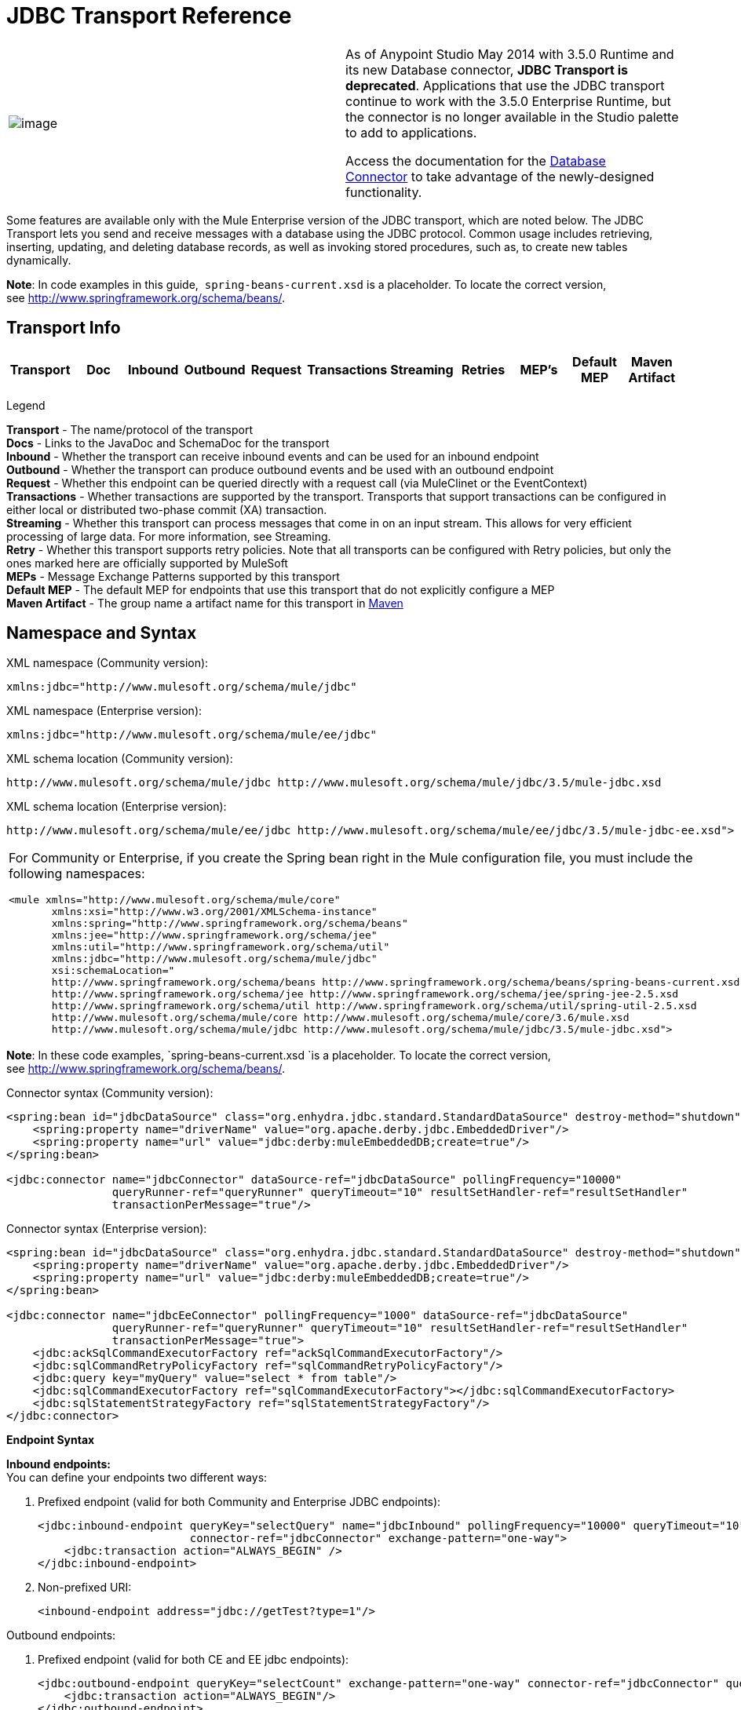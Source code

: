= JDBC Transport Reference


//WARNING instead?
[width="100%",cols="50%,50%",]
|===
|image:jdbc-transport-reference-1.png[image] a|

As of Anypoint Studio May 2014 with 3.5.0 Runtime and its new Database connector, *JDBC Transport is deprecated*. Applications that use the JDBC transport continue to work with the 3.5.0 Enterprise Runtime, but the connector is no longer available in the Studio palette to add to applications.

Access the documentation for the link:/mule-user-guide/database-connector[Database Connector] to take advantage of the newly-designed functionality.

|===

Some features are available only with the Mule Enterprise version of the JDBC transport, which are noted below. The JDBC Transport lets you send and receive messages with a database using the JDBC protocol. Common usage includes retrieving, inserting, updating, and deleting database records, as well as invoking stored procedures, such as, to create new tables dynamically.

*Note*: In code examples in this guide,  `spring-beans-current.xsd` is a placeholder. To locate the correct version, see http://www.springframework.org/schema/beans/.

== Transport Info

[width="100%",cols="10%,9%,9%,9%,9%,9%,9%,9%,9%,9%,9%",options="header"]
|===
|Transport |Doc |Inbound |Outbound |Request |Transactions |Streaming |Retries |MEP's |Default MEP |Maven Artifact
|JDBC |http://www.mulesoft.org/docs/site/current3/apidocs/org/mule/transport/jdbc/package-summary.html[JavaDoc] |image:jdbc-transport-reference-1.png[transport:mule-transport-jdbc]

|===

Legend

*Transport* - The name/protocol of the transport +
*Docs* - Links to the JavaDoc and SchemaDoc for the transport +
*Inbound* - Whether the transport can receive inbound events and can be used for an inbound endpoint +
*Outbound* - Whether the transport can produce outbound events and be used with an outbound endpoint +
*Request* - Whether this endpoint can be queried directly with a request call (via MuleClinet or the EventContext) +
*Transactions* - Whether transactions are supported by the transport. Transports that support transactions can be configured in either local or distributed two-phase commit (XA) transaction. +
*Streaming* - Whether this transport can process messages that come in on an input stream. This allows for very efficient processing of large data. For more information, see Streaming. +
*Retry* - Whether this transport supports retry policies. Note that all transports can be configured with Retry policies, but only the ones marked here are officially supported by MuleSoft +
*MEPs* - Message Exchange Patterns supported by this transport +
*Default MEP* - The default MEP for endpoints that use this transport that do not explicitly configure a MEP +
*Maven Artifact* - The group name a artifact name for this transport in http://maven.apache.org/[Maven]

== Namespace and Syntax

XML namespace (Community version):

[source]
----
xmlns:jdbc="http://www.mulesoft.org/schema/mule/jdbc"
----

XML namespace (Enterprise version):

[source]
----
xmlns:jdbc="http://www.mulesoft.org/schema/mule/ee/jdbc"
----

XML schema location (Community version):

[source]
----
http://www.mulesoft.org/schema/mule/jdbc http://www.mulesoft.org/schema/mule/jdbc/3.5/mule-jdbc.xsd
----

XML schema location (Enterprise version):

[source]
----
http://www.mulesoft.org/schema/mule/ee/jdbc http://www.mulesoft.org/schema/mule/ee/jdbc/3.5/mule-jdbc-ee.xsd">
----

[width="100%",cols="100%",]
|===
a|
For Community or Enterprise, if you create the Spring bean right in the Mule configuration file, you must include the following namespaces:

[source]
----
<mule xmlns="http://www.mulesoft.org/schema/mule/core"
       xmlns:xsi="http://www.w3.org/2001/XMLSchema-instance"
       xmlns:spring="http://www.springframework.org/schema/beans"
       xmlns:jee="http://www.springframework.org/schema/jee"
       xmlns:util="http://www.springframework.org/schema/util"
       xmlns:jdbc="http://www.mulesoft.org/schema/mule/jdbc"
       xsi:schemaLocation="
       http://www.springframework.org/schema/beans http://www.springframework.org/schema/beans/spring-beans-current.xsd
       http://www.springframework.org/schema/jee http://www.springframework.org/schema/jee/spring-jee-2.5.xsd
       http://www.springframework.org/schema/util http://www.springframework.org/schema/util/spring-util-2.5.xsd
       http://www.mulesoft.org/schema/mule/core http://www.mulesoft.org/schema/mule/core/3.6/mule.xsd
       http://www.mulesoft.org/schema/mule/jdbc http://www.mulesoft.org/schema/mule/jdbc/3.5/mule-jdbc.xsd">
----

|===

*Note*: In these code examples, `spring-beans-current.xsd `is a placeholder. To locate the correct version, see http://www.springframework.org/schema/beans/[http://www.springframework.org/schema/beans/].

Connector syntax (Community version):

[source]
----
<spring:bean id="jdbcDataSource" class="org.enhydra.jdbc.standard.StandardDataSource" destroy-method="shutdown">
    <spring:property name="driverName" value="org.apache.derby.jdbc.EmbeddedDriver"/>
    <spring:property name="url" value="jdbc:derby:muleEmbeddedDB;create=true"/>
</spring:bean>

<jdbc:connector name="jdbcConnector" dataSource-ref="jdbcDataSource" pollingFrequency="10000"
                queryRunner-ref="queryRunner" queryTimeout="10" resultSetHandler-ref="resultSetHandler"
                transactionPerMessage="true"/>
----

Connector syntax (Enterprise version):

[source]
----
<spring:bean id="jdbcDataSource" class="org.enhydra.jdbc.standard.StandardDataSource" destroy-method="shutdown">
    <spring:property name="driverName" value="org.apache.derby.jdbc.EmbeddedDriver"/>
    <spring:property name="url" value="jdbc:derby:muleEmbeddedDB;create=true"/>
</spring:bean>

<jdbc:connector name="jdbcEeConnector" pollingFrequency="1000" dataSource-ref="jdbcDataSource"
                queryRunner-ref="queryRunner" queryTimeout="10" resultSetHandler-ref="resultSetHandler"
                transactionPerMessage="true">
    <jdbc:ackSqlCommandExecutorFactory ref="ackSqlCommandExecutorFactory"/>
    <jdbc:sqlCommandRetryPolicyFactory ref="sqlCommandRetryPolicyFactory"/>
    <jdbc:query key="myQuery" value="select * from table"/>
    <jdbc:sqlCommandExecutorFactory ref="sqlCommandExecutorFactory"></jdbc:sqlCommandExecutorFactory>
    <jdbc:sqlStatementStrategyFactory ref="sqlStatementStrategyFactory"/>
</jdbc:connector>
----

*Endpoint Syntax*

*Inbound endpoints:* +
You can define your endpoints two different ways:

. Prefixed endpoint (valid for both Community and Enterprise JDBC endpoints):
+
[source]
----
<jdbc:inbound-endpoint queryKey="selectQuery" name="jdbcInbound" pollingFrequency="10000" queryTimeout="10"
                       connector-ref="jdbcConnector" exchange-pattern="one-way">
    <jdbc:transaction action="ALWAYS_BEGIN" />
</jdbc:inbound-endpoint>
----

. Non-prefixed URI:
+
[source]
----
<inbound-endpoint address="jdbc://getTest?type=1"/>
----


Outbound endpoints:

. Prefixed endpoint (valid for both CE and EE jdbc endpoints):
+
[source]
----
<jdbc:outbound-endpoint queryKey="selectCount" exchange-pattern="one-way" connector-ref="jdbcConnector" queryTimeout="10" >
    <jdbc:transaction action="ALWAYS_BEGIN"/>
</jdbc:outbound-endpoint>
----

. Non-prefixed URI:
+
[source]
----
<outbound-endpoint address="jdbc://writeTest?type=2"/>
----


== Considerations

Using the JDBC transport is a good idea if you don't already have a database abstraction layer defined for your application. It saves you trouble of writing your own database client code and will be more portable if you decide to change databases in the future. If your application uses a database abstraction layer, then it is usually preferable to use that instead of the JDBC transport.

== Features

The Mule Enterprise JDBC Transport provides key functionality, performance improvements, transformers, and examples not available in the Mule community release. The following table summarizes the feature differences.

[width="100%",cols="25%,25%,25%,25%",options="header"]
|===
|Feature |Summary |Mule Community |Mule Enterprise
|link:#JDBCTransportReference-InboundSelectQueries[Inbound SELECT Queries] |Retrieve records using the SQL SELECT statement configured on inbound endpoints. |*x* |*x*
|link:#JDBCTransportReference-LargeDataset[Large Dataset Retrieval] |Enables retrieval arbitrarily large datasets by consuming records in smaller batches. | |*x*
|link:#JDBCTransportReference-Acknowledgment[Acknowledgment Statements] |Supports ACK SQL statements that update the source or other table after a record is read. |*x* |*x*
|link:#JDBCTransportReference-BasicInsertUpdateDelete[Basic Insert/Update/Delete Statements] |Individual SQL INSERT, UPDATE, and DELETE queries specified on outbound endpoints. One statement is executed at a time. |*x* |*x*
|link:#JDBCTransportReference-BatchInsertUpdateDelete[Batch Insert/Update/Delete Statements] |Support for JDBC batch INSERT, UPDATE, and DELETE statements, so that many statements can be executed together. | |*x*
|link:#JDBCTransportReference-Transformers[Advanced JDBC-related Transformers] |XML and CSV transformers for easily converting to and from datasets in these common formats. | |*x*
|link:#JDBCTransportReference-OutboundSelect[Outbound SELECT Queries] |Retrieve records using SQL SELECT statement configured on outbound endpoints. Supports synchronous queries with dynamic runtime parameters. |*x* |*x*
|link:#JDBCTransportReference-StoredProc[Outbound Stored Procedure Support - Basic] |Ability to invoke stored procedures on outbound endpoints. Supports IN parameters but not OUT parameters. |*x* |*x*
|link:#JDBCTransportReference-StoredProcAdv[Outbound Stored Procedure Support - Advanced] |Same as Basic but includes both IN and OUT parameter support. OUT parameters can be simple data types or cursors | |*x*
|link:#JDBCTransportReference-UnnamedQueries[Unnamed Queries] |Queries that can be invoked programmatically from within components or other Java code. This is the most flexible option, but also requires writing code. |*x* |*x*
|link:#JDBCTransportReference-FlexibleDatasource[Flexible Data Source Configuration] |Support for configuration of data sources through JNDI, XAPool, or Spring. |*x* |*x*
|link:#JDBCTransportReference-Transactions[Transactions] |Support for transactions via underlying Transaction Manager. |*x* a|
*x*
|===

Within this features section, items identified by the _*Enterprise*_ marker indicate features available only in the Enterprise version.

=== Inbound SELECT Queries

Inbound SELECT queries are queries that are executed periodically (according to the `pollingFrequency` set on the connector).

Here is an example:

[source]
----
<spring:bean id="jdbcDataSource" class="org.enhydra.jdbc.standard.StandardDataSource" destroy-method="shutdown">
  <spring:property name="driverName" value="oracle.jdbc.driver.OracleDriver"/>
  <spring:property name="url" value="jdbc:oracle:thin:user/pass@host:1521:db"/>
</spring:bean>
...
<jdbc:connector name="jdbcConnector" pollingFrequency="10000" dataSource-ref="jdbcDataSource"> ❷
        <jdbc:query key="selectLoadedMules"
                    value="SELECT ID, MULE_NAME, RANCH, COLOR, WEIGHT, AGE from mule_source"/>
</jdbc:connector>
...
    <flow name="AllMules">
        <jdbc:inbound-endpoint queryKey="selectLoadedMules" exchange-pattern="request-response"/> ❶
...
    </flow>
...
----

In this example, the _selectLoadedMules_ ❶ would be invoked every 10 seconds (_pollingFrequency_=10000 ms) ❷. Each record from the result set is converted into a Map (consisting of column/value pairs).

Inbound SELECT queries are limited because (1) generally, they cannot be called synchronously (unnamed queries are an exception), and (2) they do not support runtime parameters.

=== Large Dataset Retrieval

_*Enterprise*_

==== Overview

Large dataset retrieval is a strategy for retrieving large datasets by fetching records in smaller, more manageable batches. Mule Enterprise provides the key components and transformers needed to implement a wide range of these strategies.

==== When To Use It

* When the dataset to be retrieved is large enough to overwhelm memory and connection resources.
* When preserving the order of messages is important.
* When resumable processing is desired (that is, retrieval of the dataset can pick up where it left off, even after service interruption).
* When load balancing the data retrieval among clustered Mule nodes.

==== How It Works

Large dataset retrieval does not use conventional inbound SELECT queries to retrieve data. Instead, it uses a Batch Manager component to compute ID ranges for the next batch of records to be retrieved. An outbound SELECT query uses this range to actually fetch the records. The Batch Manager also controls batch processing flow to make sure that it does not process the next batch until the previous batch has finished processing.

Here is an example:

[source]
----
<spring:bean id="idStore" class="com.mulesoft.mule.transport.jdbc.util.IdStore"> ❶
     <spring:property name="fileName" value="/tmp/large-dataset.txt"/>
</spring:bean>
<spring:bean id="seqBatchManager" class="com.mulesoft.mule.transport.jdbc.components.BatchManager"> ❷
    <spring:property name="idStore" ref="idStore"/>
    <spring:property name="batchSize" value="10"/>
    <spring:property name="startingPointForNextBatch" value="0"/>
</spring:bean>
<spring:bean id="noArgsWrapper"
             class="com.mulesoft.mule.transport.jdbc.components.NoArgsWrapper"> ❸
    <spring:property name="batchManager" ref="seqBatchManager"/>
</spring:bean>
<flow name="LargeDataSet">
        <vm:inbound-endpoint exchange-pattern="one-way" path="vm://next.batch"/>
        <spring-object bean="noArgsWrapper" />
...
----

First you set up the file which holds the starting point ID for the next batch of records ❶. Next you define your BatchManager and set the idStore, batchSize and starting point ❷. Then you define a 'noArgsWrapper' spring bean and set a reference to the batch manager ❸. ❹ is where you define the component that gets called after the inbound endpoint triggers. Your outbound endpoints can use

----
#[map-payload:lowerId]
----

and

----
#[map-payload:upperId]
----

to reference a batch of database rows.

==== Important Limitations

Large dataset retrieval requires that:

. The source data contains a unique, sequential numeric ID. Records should also be fetched in ascending order with respect to this ID.
. There are no large gaps in these IDs (no larger than the configured batch size).

==== In Combination with Batch Inserts

Combining large dataset retrieval with batch inserts can support simple but powerful ETL use cases.

=== Acknowledgment (ACK) Statements

ACK statements are optional SQL statements that are paired with inbound SELECT queries. When an inbound SELECT query is invoked by Mule, the ACK statement is invoked *for each record* returned by the query. Typically, the ACK statement is an UPDATE, INSERT, or DELETE.

An ACK statement would be configured as follows:

[source]
----
...
<jdbc:connector name="jdbcConnector" pollingFrequency="10000" dataSource-ref="jdbcDataSource">
    <jdbc:query key="selectLoadedMules"
                value="SELECT ID, PROCESSED from mule_source WHERE PROCESSED is null order by ID"/>
    <jdbc:query key="selectLoadedMules.ack"
                value="update mule_source set PROCESSED='Y'  where ID = #[map-payload:ID] "/>
</jdbc:connector>
...
----

Notice the required convention of appending an ".ack" extension to the query name. This convention lets Mule know which inbound SELECT query to pair with the ACK statement.

Also, note that the ACK statement supports parameters. These parameters are bound to any of the column values from the inbound SELECT query (such as #[map-payload:ID] in the case above).

ACK statements are useful when you want an inbound SELECT query to retrieve records from a source table no more than once. Be careful, however, when using ACK statements with larger result sets. As mentioned earlier, an ACK statement gets issued for each record retrieved, and this can be very resource-intensive for even a modest number of records per second (> 100).

=== Basic Insert, Update, and Delete Statements

SQL INSERT, UPDATE, and DELETE statements are specified on outbound endpoints. These statements are typically configured with parameters, which are bound with values passed along to the outbound endpoint from an upstream component.

*Basic* statements execute just one statement at a time, as opposed to *batch* statements, which execute multiple statements at a time. Basic statements are appropriate for low-volume record processing (<20 records per second), while batch statements are appropriate for high-volume record processing (thousands of records per second).

[NOTE]
====
Note that Mule processes JDBC statements differently depending upon the format of the data it receives:

* If the message payload is a *collection*, Mule uses batch to process the statement
* If the message payload is **_not_ a collection**, Mule uses basic to process the statement

For example, if you use a DataMapper to feed an ArrayList into a JDBC endpoint in your application, Mule uses batch and executes your JDBC statement once for every item in the ArrayList that emerged from the DataMapper.
====

For example, when a message with a `java.util.Map` payload is sent to a basic insert/update/delete endpoint, the parameters in the statement are bound with corresponding entries in the Map. In the configuration below, if the message contains a Map payload with `{ID=1,TYPE=1,DATA=hello,ACK=0}`, the following insert is issued: `INSERT INTO TEST (ID,TYPE,DATA,ACK) values (1,1,'hello',0)`.

[source]
----
<jdbc:connector name="jdbcConnector" pollingFrequency="10000" dataSource-ref="jdbcDataSource">
    <jdbc:query key="outboundInsertStatement"
              value="INSERT INTO TEST (ID, TYPE, DATA, ACK) VALUES (#[map-payload:ID],
                    #[map-payload:TYPE],#[map-payload:DATA], #[map-payload:ACK])"/>
</jdbc:connector>
...
<flow name="ExampleFlow">
    <inbound-endpoint address="vm://doInsert"/>
    <jdbc:outbound-endpoint queryKey="outboundInsertStatement"/>
</flow>
...
----

=== Batch Insert, Update, and Delete Statements

_*Enterprise*_

As mentioned above, *batch* statements represent a significant performance improvement over their *basic* counterparts. Records can be inserted at a rate of thousands per second with this feature.

Usage of batch INSERT, UPDATE, and DELETE statements is the same as for basic statements, except the payload sent to the VM endpoint should be a List of Maps, instead of just a single Map. 

Batch Callable Statements are also supported. Usage is identical to Batch Insert/Update/Delete.

[NOTE]
====
Note that Mule processes JDBC statements differently depending upon the format of the data it receives:

* If the message payload is a *collection*, Mule uses batch to process the statement
* If the message payload is **_not_ a collection**, Mule uses basic to process the statement

For example, if you use a DataMapper to feed an ArrayList into a JDBC endpoint in your application, Mule uses batch and executes your JDBC statement once for every item in the ArrayList that emerged from the DataMapper.
====

=== Advanced JDBC-related Transformers

_*Enterprise*_

Common integration use cases involve moving CSV and XML data from files to databases and back. This section describes the transformers that perform these actions. These transformers are available in Mule Enterprise only.

==== XML-JDBC Transformer

The XML Transformer converts between XML and JDBC-format Maps. The JDBC-format Maps can be used by JDBC outbound endpoints (for select, insert, update, or delete operations).

Transformer Details:

[width="100%",cols="25%,25%,25%,25%",options="header"]
|===
|Name |Class |Input |Output
|XML -> Maps |com.mulesoft.mule.transport.jdbc.transformers.XMLToMapsTransformer |java.lang.String (XML) |java.util.List +
 (List of Maps. Each Map corresponds to a "record" in the XML.)
|Maps -> XML |com.mulesoft.mule.transport.jdbc.transformers.MapsToXMLTransformer |java.util.List +
 (List of Maps. Each Map will be converted into a "record" in the XML) |java.lang.String (XML)
|===

Also, the XML message payload (passed in or out as a String) must adhere to a particular schema format:

[source]
----
<xs:schema xmlns:xs="http://www.w3.org/2001/XMLSchema" elementFormDefault="qualified">
  <xs:element name="table">
    <xs:complexType>
      <xs:sequence>
        <xs:element ref="record"/>
      </xs:sequence>
    </xs:complexType>
  </xs:element>
  <xs:element name="record">
    <xs:complexType>
      <xs:sequence>
        <xs:element maxOccurs="unbounded" ref="field"/>
      </xs:sequence>
    </xs:complexType>
  </xs:element>
  <xs:element name="field">
    <xs:complexType>
      <xs:simpleContent>
        <xs:extension base="xs:NMTOKEN">
          <xs:attribute name="name" use="required" type="xs:NCName"/>
          <xs:attribute name="type" use="required" type="xs:NCName"/>
        </xs:extension>
      </xs:simpleContent>
    </xs:complexType>
  </xs:element>
</xs:schema>
----

Here is an example of a valid XML instance:

[source]
----
<table>
    <record>
  <field name="id" type="java.math.BigDecimal">0</field>
  <field name="name" type="java.lang.String">hello</field>
    </record>
</table>
----

The transformer converts each "record" element to a Map of column/value pairs using "fields". The collection of Maps is returned in a List.

The following returns any processed rows in XML format when you go to 'http://localhost:8080/first20' in your browser:

[source]
----
<jdbc:connector name="jdbcConnector" dataSource-ref="jdbcDataSource">
        <jdbc:query key="selectLoadedMules"
                    value="SELECT ID, PROCESSED from mule_source WHERE PROCESSED is null order by ID"/>
        <jdbc:query key="selectLoadedMules.ack"
          value="update mule_source set PROCESSED='Y'  where ID = #[map-payload:ID]"/>
    </jdbc:connector>

    <jdbc:maps-to-xml-transformer name="XMLResponseTransformer"/>

    <message-properties-transformer name="XMLContentTransformer">
        <add-message-property key="Content-Type" value="text/xml"/>
    </message-properties-transformer>

    <flow name="ReportModel">
            <inbound-endpoint address="http://localhost:8080/first20" responseTransformer-refs="XMLResponseTransformer XMLContentTransformer" exchange-pattern="request-response"/>
            <jdbc:outbound-endpoint queryKey="selectLoadedMules" exchange-pattern="request-response"/>
    </flow>
----

==== CSV-JDBC Transformer

The CSV Transformer converts between CSV data and JDBC-format Maps. The JDBC-format Maps can be used by JDBC outbound endpoints (for select, insert, update, or delete operations).

Transformer Details:

[width="100%",cols="25%,25%,25%,25%",options="header"]
|===
|Name |Class |Input |Output
|CSV -> Maps |com.mulesoft.mule.transport.jdbc.transformers.CSVToMapsTransformer |java.lang.String +
 (CSV data) |java.util.List +
 (List of Maps. Each Map corresponds to a "record" in the CSV)
|Maps -> CSV |com.mulesoft.mule.transport.jdbc.transformers.MapsToCSVTransformer |java.util.List +
 (List of Maps. Each Map will be converted into a "record" in the CSV) |java.lang.String +
 (CSV data)
|===

The following table summarizes the properties that can be set on this transformer:

[width="100%",cols="50%,50%",options="header"]
|=====
|Property |Description
|delimiter |The delimiter character used in the CSV file. Defaults to comma.
|qualifier |The qualifier character used in the CSV file. Used to signify if text contains the delimiter character.Defaults to double quote.
|ignoreFirstRecord |Instructs transformer to ignore the first record. Use this if your first row is a list of column names. Defaults to false.
|mappingFile |Location of Mapping file. Required. Can either be physical file location or classpath resource name. The DTD format of the Mapping File can be found at: http://flatpack.sourceforge.net/flatpack.dtd. For examples of this format, see http://flatpack.sourceforge.net/documentation/index.html.
|=====

This configuration loads a CSV file in the 'mule_source' table of a database:

[source]
----
<jdbc:connector name="jdbcConnector" dataSource-ref="jdbcDataSource">
    <jdbc:query key="commitLoadedMules"
                value="insert into mule_source
                (ID, MULE_NAME, RANCH, COLOR, WEIGHT, AGE)
                values
                (#[map-payload:ID;int;in], #[map-payload:MULE_NAME], #[map-payload:RANCH], #[map-payload:COLOR], #[map-payload:WEIGHT;int;in], #[map-payload:AGE;int;in])"/>
</jdbc:connector>

<file:connector name="fileConnector" autoDelete="false" pollingFrequency="100000000"/>
<file:endpoint path="/tmp/data" name="get" connector-ref="fileConnector"/>
<custom-transformer name="ObjectToString" class="org.mule.transformer.simple.ObjectToString"/>
<jdbc:csv-to-maps-transformer name="CSV2Maps" delimiter="," mappingFile="/tmp/mules-csv-format.xml" ignoreFirstRecord="true"/>

<flow name="CSVLoader">
    <file:inbound-endpoint ref="get" transformer-refs="ObjectToString CSV2Maps">
        <file:filename-wildcard-filter pattern="*.csv"/>
    </file:inbound-endpoint>
    <echo-component/>
    <jdbc:outbound-endpoint queryKey="commitLoadedMules"/>
</flow>
----

=== Outbound SELECT Queries

An inbound SELECT query is invoked on an inbound endpoint according to a specified polling frequency. A major improvement to the inbound SELECT query is the outbound SELECT query, which can be invoked on an outbound endpoint. As a result, the outbound SELECT query can do many things that the inbound SELECT query cannot, such as:

. Support synchronous invocation of queries. For example, you can implement the classic use case of a web page that serves content from a database using an HTTP inbound endpoint and an outbound SELECT query endpoint.
. Allows parameters so that values can be bound to the query at runtime. This requires that the message contain a Map payload containing key names that match the parameter names. For example, the following configuration could be used to retrieve an outbound SELECT query:
+
[source]
----
<jdbc:connector name="jdbcConnector" dataSource-ref="jdbcDataSource">
        <jdbc:query key="selectMules"
                    value="select * from mule_source where ID between 0 and #[header:inbound:max]"/>
</jdbc:connector>
<jdbc:maps-to-xml-transformer name="XMLResponseTransformer"/>
<message-properties-transformer name="XMLContentTransformer">
    <add-message-property key="Content-Type" value="text/xml"/>
</message-properties-transformer>
<flow name="ExampleModel">
    <inbound-endpoint address="http://localhost:8080/getMules" exchange-pattern="request-response" responseTransformer-refs="XMLResponseTransformer XMLContentTransformer"/>
    <jdbc:outbound-endpoint queryKey="selectMules" exchange-pattern="request-response"/>
</flow>
----

In this scenario, if the URL `http://localhost:8080/getMules?max=3` is hit, then the following query executes:

[source]
----
SELECT * FROM mule_source WHERE ID between 0 and 3
----

The database rows are transformed into XML which you see in your browser.

=== Outbound Stored Procedure Support - Basic

Stored procedures are supported on outbound endpoints in Mule. Like any other query, stored procedure queries can be listed in the queries map. Following is an example of how stored procedure queries could be defined:

[source]
----
<jdbc:connector name="jdbcConnector" pollingFrequency="10000" dataSource-ref="jdbcDataSource">
    <jdbc:query key="storedProc" value="CALL addField()"/>
</jdbc:connector>
----

To denote that we are going to execute a stored procedure and not a simple SQL query, we must start off the query by the text *CALL* followed by the name of the stored procedure.

Parameters to stored procedures can be forwarded by either passing static parameters in the configuration or using the same syntax as for SQL queries (see "Passing in Parameters" below). For example:

[source]
----
<jdbc:query key="storedProc1" value="CALL addFieldWithParams(24)"/>
<jdbc:query key="storedProc2" value="CALL addFieldWithParams(#[map-payload:value])"/>

<flow name="ExampleModel">
    <inbound-endpoint address="http://localhost:8080/get" exchange-pattern="request-response"/>
    <jdbc:outbound-endpoint queryKey="storedProc1" exchange-pattern="request-response"/>
</flow>

<flow name="ExampleModel">
    <inbound-endpoint address="http://localhost:8080/get2" exchange-pattern="request-response"/>
    <jdbc:outbound-endpoint address="jdbc://storedProc2?value=25"/>
</flow>
----

If you do not want to poll the database, you can write a stored procedure that uses HTTP to start a Mule flow. The stored procedure can be called from an Oracle trigger. If you take this approach, make sure the exchange pattern is 'one-way'. Otherwise, the trigger/transaction won't commit until the HTTP post returns.

Note that stored procedures are only supported on outbound endpoints. If you want to set up a flow that calls a stored procedure at a regular interval, you can define a link:/mule-user-guide/quartz-transport-reference[Quartz] inbound endpoint and then define the stored procedure call in the outbound endpoint. For information on using Quartz to trigger flows, see the following http://blog.mulesoft.org/2009/06/using-quartz-to-trigger-a-service/[blog post].

==== Passing in Parameters

To pass in parameter values and get returned values to/from stored procedures or stored functions in Oracle, you declare the parameter name, direction, and type in the JDBC query key/value pairs on JDBC connectors using the following syntax:

[source]
----
Call #[<return parameter name>;<int | float | double | string | resultSet>;<out>] :=
<Oracle package name>.<stored procedure/function name>($PARAM1, $PARAM2, ...)
----

where `$PARAMn` is specified using the following syntax:

[source]
----
#[<parameter name>;<int | float | double | string | resultSet>;<in | out | inout>]
----

For example:

[source]
----
<jdbc:query key="SingleCursor"  value="call MULEPACK.TEST_CURSOR(#[mules;resultSet;out])"/>
----

This SQL statement calls a stored procedure TEST_CURSOR in the package of MULEPACK, specifying an out parameter whose name is "mules" of type `java.sql.ResultSet`.

Here is another example:

[source]
----
<jdbc:query key="itcCheckMsgProcessedOrNot"
value="call #[mules;int;out] := ITCPACK.CHECK_IF_MSG_IS_HANDLED_FNC(487568,#[mules1;string;out],
#[mules2;string;out],#[mules3;int;out],#[mules4;string;out])"/>
----

This SQL statement calls a stored function `CHECK_IF_MSG_IS_HANDLED_FNC` in the package of `ITCPACK`, assigning a return value of integer to the parameter whose name is "mules" while specifying other parameters, for example, parameter "mules2" is an out string parameter.

Stored procedures and functions can only be called on JDBC outbound endpoints. Once the values are returned from the database, they are put in a `java.util.HashMap` with key/value pairs. The keys are the parameter names, for example, "mules2", while the values are the Java data values (Integer, String, etc.). This hash map is the payload of MuleMessage that returns to the caller or sends to the next endpoint depending on the Mule configuration.

=== Outbound Stored Procedure Support - Advanced

_*Enterprise*_

Mule Enterprise provides advanced stored procedure support for outbound endpoints beyond what is available in the Mule community release. This section describes the advanced support.

==== OUT Parameters

In Mule Enterprise, you can execute your stored procedures with _out_ and _inout_ scalar parameters. The syntax for such parameters is:

[source]
----
<jdbc:query key="storedProc1" value="CALL myProc(#[a], #[b;int;inout], #[c;string;out])"/>
----

You must specify the type of each output parameter (OUT, INOUT) and its data type (int, string, etc.). The result of such stored procedures is a map containing (out parameter name, value) entries.

==== Oracle Cursor Support

For Oracle databases only, an OUT parameter can return a cursor. The following example shows how this works.

If you want to handle the cursor as a `java.sql.ResultSet`, see the "cursorOutputAsResultSet" flow below, which uses the "MapLookup" transformer to return the ResultSet.

If you want to handle the cursor by fetching the `java.sql.ResultSet` to a collection of Map objects, see the "cursorOutputAsMaps" flow below, which uses both the "MapLookup" and "ResultSet2Maps" transformers to achieve this result.

[source]
----
<jdbc:connector name="jdbcConnector" pollingFrequency="1000" cursorTypeConstant="-10"
      dataSource-ref="jdbcDataSource">
    <jdbc:query key="SingleCursor"  value="call TEST_CURSOR(#[mules;resultSet;out])"/>
</jdbc:connector>

<custom-transformer class="org.mule.transformer.simple.MapLookup" name="MapLookup">
    <spring:property name="key" value="mules"/>
</custom-transformer>

<jdbc:resultset-to-maps-transformer name="ResultSet2Maps"/>

<flow name="SPModel">
    <vm:inbound-endpoint path="returns.maps" responseTransformer-refs="ResultSet2Maps MapLookup"/>
    <jdbc:outbound-endpoint queryKey="SingleCursor"/>
</flow>
<flow name="cursorOutputAsResultSet">
    <vm:inbound-endpoint  path="returns.resultset"  responseTransformer-refs="MapLookup"/>
    <jdbc:outbound-endpoint queryKey="SingleCursor"/>
</flow>
----

In the above example, note that it is also possible to call a function that returns a cursor ref. For example, if TEST_CURSOR2() returns a cursor ref, the following statement could be used to get that cursor as a ResultSet:

[source]
----
<jdbc:query key="SingleCursor"  value="call #[mules;resultSet;out] := TEST_CURSOR2()"/>
----

[WARNING]
*Important note on transactions*: When calling stored procedures or functions that return cursors (ResultSet), it is recommended that you process the ResultSet within a transaction.

=== Unnamed Queries

SQL statements can also be executed without configuring queries in the Mule configuration file. For a given endpoint, the query to execute can be specified as the address of the URI.

[source]
----
MuleMessage msg = eventContext.receiveEvent("jdbc://SELECT * FROM TEST", 0);
----

=== Flexible Data Source Configuration

You can use any JDBC data source library with the JDBC Connector. The "myDataSource" reference below refers to a DataSource bean created in Spring:

[source]
----
<jdbc:connector name="jdbcConnector" pollingFrequency="10000" dataSource-ref="myDataSource">
        ...
</jdbc:connector>
----

You can also create a JDBC connection pool so that you don't create a new connection to the database for each message. You can easily create a pooled data source in Spring using http://xapool.ow2.org/[xapool] . The following example shows how to create the Spring bean right in the Mule configuration file.

[source]
----
<spring:bean id="pooledDS" class="org.enhydra.jdbc.standard.StandardXADataSource" destroy-method="shutdown">
  <spring:property name="driverName" value="oracle.jdbc.driver.OracleDriver"/>
  <spring:property name="url" value="jdbc:oracle:thin:user/pass@host:1521:db"/>
  <spring:property name="user" value="USER" />
  <spring:property name="password" value="PWD" />
  <spring:property name="minCon" value="10" />
  <spring:property name="maxCon" value="100" />
</spring:bean>
----

If you need more control over the configuration of the pool, you can use the standard JDBC classes. For example, you could create the following bean in the Spring configuration file (you could also create them in the Mule configuration file by prefixing everything with the Spring namespace):

[source]
----
<bean id="c3p0DataSource" class="com.mchange.v2.c3p0.ComboPooledDataSource" destroy-method="close">
        <property name="driverClass">
            <value>oracle.jdbc.driver.OracleDriver</value>
        </property>
        <property name="jdbcUrl">
            <value>jdbc:oracle:thin:@MyUrl:MySID</value>
        </property>

        <property name="user">
            <value>USER</value>
        </property>
        <property name="password">
            <value>PWD</value>
        </property>

        <property name="properties">
            <props>
                <prop key="c3p0.acquire_increment">5</prop>
                <prop key=" c3p0.idle_test_period">100</prop>
                <prop key="c3p0.max_size">100</prop>
                <prop key="c3p0.max_statements">1</prop>
                <prop key=" c3p0.min_size">10</prop>
                <prop key="user">USER</prop>
                <prop key="password">PWD</prop>
            </props>
        </property>
    </bean>
----

You could then reference the `c3p0DataSource` bean in your Mule configuration:

[source]
----
<connector name="C3p0Connector" className="org.mule.providers.jdbc.JdbcConnector">
  <properties>
    <container-property name="dataSource" reference="c3p0DataSource"/>
      <map name="queries">
        <property name="test1" value="select * from Tablel"/>
        <property name="test2" value="call testd(1)"/>
      </map>
  </properties>
</connector>
----

Or you could call it from your application as follows:

[source]
----
JdbcConnector jdbcConnector = (JdbcConnector) MuleServer.getMuleContext().getRegistry().lookupConnector("C3p0Connector");
ComboPooledDataSource datasource = (ComboPooledDataSource)jdbcConnector.getDataSource();
Connection connection = (Connection)datasource.getConnection();

String query = "select * from Table1"; //any query
Statement stat = connection.createStatement();
ResultSet rs = stat.executeQuery(query);
----

To retrieve the data source from a JNDI repository, you would configure the connector as follows:

[source]
----
<spring:beans>
  <jee:jndi-lookup id="myDataSource" jndi-name="yourJndiName" environment-ref="yourJndiEnv" />
  <util:map id="jndiEnv">
    <spring:entry key="java.naming.factory.initial" value="yourJndiFactory" />
   </util:map>
</spring:beans>
----

=== Transactions

Transactions are supported on JDBC endpoints. See link:/mule-user-guide/transaction-management[Transaction Management] for details.

== Usage

Copy your JDBC client jar to the <MULE_HOME>/lib/user directory of your installation.

If you want to include the JDBC transport in your configuration, these are the namespaces you need to define:

[source]
----
<mule xmlns="http://www.mulesoft.org/schema/mule/core"
       xmlns:xsi="http://www.w3.org/2001/XMLSchema-instance"
       xmlns:spring="http://www.springframework.org/schema/beans"
       xmlns:jdbc="http://www.mulesoft.org/schema/mule/jdbc"
       xsi:schemaLocation="
       http://www.springframework.org/schema/beans http://www.springframework.org/schema/beans/spring-beans-current.xsd
       http://www.mulesoft.org/schema/mule/core http://www.mulesoft.org/schema/mule/core/3.6/mule.xsd
       http://www.mulesoft.org/schema/mule/jdbc http://www.mulesoft.org/schema/mule/jdbc/3.5/mule-jdbc.xsd">
...
----

For the enterprise version of the JDBC transport:

[source]
----
<mule xmlns="http://www.mulesoft.org/schema/mule/core"
      xmlns:xsi="http://www.w3.org/2001/XMLSchema-instance"
      xmlns:spring="http://www.springframework.org/schema/beans"
      xmlns:jdbc="http://www.mulesoft.org/schema/mule/ee/jdbc"
      xsi:schemaLocation="
       http://www.springframework.org/schema/beans http://www.springframework.org/schema/beans/spring-beans-current.xsd
       http://www.mulesoft.org/schema/mule/core http://www.mulesoft.org/schema/mule/core/3.6/mule.xsd
       http://www.mulesoft.org/schema/mule/ee/jdbc http://www.mulesoft.org/schema/mule/ee/jdbc/3.5/mule-jdbc-ee.xsd">
...
----

Then you need to define a connector:

[source]
----
<spring:bean id="jdbcDataSource" class="org.enhydra.jdbc.standard.StandardDataSource" destroy-method="shutdown">
    <spring:property name="driverName" value="org.apache.derby.jdbc.EmbeddedDriver"/>
    <spring:property name="url" value="jdbc:derby:muleEmbeddedDB;create=true"/>
</spring:bean>

<jdbc:connector name="jdbcConnector" dataSource-ref="jdbcDataSource" pollingFrequency="10000"
                queryRunner-ref="queryRunner" queryTimeout="10" resultSetHandler-ref="resultSetHandler"
                transactionPerMessage="true"/>
----

Finally, you define an inbound or outbound endpoint.

* Use an inbound endpoint if you want changes to your database to trigger a Mule flow
* Use an outbound endpoint to make changes to the database data or to return database data to an inbound endpoint, such as using an http endpoint to display database data.

*Endpoints*

Inbound endpoints:

[source]
----
<jdbc:inbound-endpoint queryKey="selectQuery" name="jdbcInbound" pollingFrequency="10000" queryTimeout="10"
                       connector-ref="jdbcConnector" exchange-pattern="one-way">
    <jdbc:transaction action="ALWAYS_BEGIN" />
</jdbc:inbound-endpoint>
----

Outbound endpoints:

[source]
----
<jdbc:outbound-endpoint queryKey="selectCount" exchange-pattern="one-way" connector-ref="jdbcConnector" queryTimeout="10" >
    <jdbc:transaction action="ALWAYS_BEGIN"/>
</jdbc:outbound-endpoint>
----

[WARNING]
If you are using Mule Enterprise edition, then you must use the EE version of the JDBC transport. Therefore, if you are migrating from CE to EE, update the namespace and schemaLocation declarations to the EE versions as described above.

=== Exchange Patterns

The one-way and request-response exchange patterns are supported. If an exchange pattern is not defined, 'one-way' is the default.

=== Polling Transport

The inbound endpoint for JDBC transport uses polling to look for new data. The default is to check every second, but it can be changed via the 'pollingFrequency' attribute on the connector.

=== Features Supported by this Module

Most standard transport features are supported for the jdbc transport: transactions, retry, expressions, etc. Streaming is not supported for the JDBC transport.

== Example Configurations

The following example demonstrates how you would write rows in a database to their own files.

*Writing database rows to their own files*

[source]
----
<mule xmlns="http://www.mulesoft.org/schema/mule/core"
       xmlns:xsi="http://www.w3.org/2001/XMLSchema-instance"
       xmlns:spring="http://www.springframework.org/schema/beans"
       xmlns:jdbc="http://www.mulesoft.org/schema/mule/jdbc"
       xmlns:file="http://www.mulesoft.org/schema/mule/file"
       xsi:schemaLocation="
       http://www.springframework.org/schema/beans http://www.springframework.org/schema/beans/spring-beans-current.xsd
       http://www.mulesoft.org/schema/mule/core http://www.mulesoft.org/schema/mule/core/3.6/mule.xsd
       http://www.mulesoft.org/schema/mule/file http://www.mulesoft.org/schema/mule/file/3.6/mule-file.xsd
       http://www.mulesoft.org/schema/mule/jdbc http://www.mulesoft.org/schema/mule/jdbc/3.5/mule-jdbc.xsd">

    <!-- This placeholder bean lets you import the properties from the db.properties file. -->
    <spring:bean id="property-placeholder" class="org.springframework.beans.factory.config.PropertyPlaceholderConfigurer"> ❶
        <spring:property name="location" value="classpath:db.properties"/>
    </spring:bean>

    <!-- This data source is used to connect to the database using the values loaded from the properties file -->
    <spring:bean id="jdbcDataSource"
        class="org.enhydra.jdbc.standard.StandardDataSource"
        destroy-method="shutdown">
        <spring:property name="driverName" value="${database.driver}"/> ❷
        <spring:property name="url" value="${database.connection}"/> ❸
    </spring:bean>

    <jdbc:connector name="jdbcConnector" dataSource-ref="jdbcDataSource" pollingFrequency="5000" transactionPerMessage="false"> ❹
        <jdbc:query key="read" value="SELECT id, type, data FROM test3 WHERE type=1"/> ❺
        <jdbc:query key="read.ack" value="UPDATE test3 SET type=2 WHERE id=#[map-payload:id]"/> ❻
    </jdbc:connector>

    <file:connector name="output" outputAppend="true" outputPattern="#[function:datestamp].txt" /> ❼

    <flow name="allDbRows">
        <jdbc:inbound-endpoint queryKey="read" connector-ref="jdbcConnector"/> ❽
        <object-to-string-transformer /> ❾
        <file:outbound-endpoint connector-ref="output" path="/tmp/rows"/> ❿
    </flow>
</mule>
----

The database authentication information is stored in a properties file named 'db.properties' ❶. For a MySQL database, the file would look similar to this: +
 database.driver=com.mysql.jdbc.Driver +
 database.connection=jdbc:mysql://localhost/test?user=<user>&password=<password>

The values in the property file are used in ❷ and ❸ to configure the data source bean. The jdbc connector references the data source ❹ and defines a couple of queries (❺ and ❻) which the inbound endpoint will use. The 'read' query checks the database for rows which have a 'type' column set to 1. The 'read.ack' query is automatically run for every new record found and sets the 'type' column to 2 so it will not be picked up again by the indound endpoint. A file connector is defined at ❼ to write each row found to a file with a date stamp name. Next, the flow is defined which calls the jdbc 'read' query on the inbound endpoint ❽. New database rows are then processed by the object-to-string transformer ❾ and finally written to the '/tmp/rows' directory ❿.

This example shows how to display database rows in a browser:

*Display database rows in a browser*

[source]
----
<mule xmlns="http://www.mulesoft.org/schema/mule/core"
       xmlns:xsi="http://www.w3.org/2001/XMLSchema-instance"
       xmlns:spring="http://www.springframework.org/schema/beans"
       xmlns:jdbc="http://www.mulesoft.org/schema/mule/ee/jdbc"
       xmlns:file="http://www.mulesoft.org/schema/mule/file"
       xsi:schemaLocation="
       http://www.springframework.org/schema/beans http://www.springframework.org/schema/beans/spring-beans-current.xsd
       http://www.mulesoft.org/schema/mule/core http://www.mulesoft.org/schema/mule/core/3.6/mule.xsd
       http://www.mulesoft.org/schema/mule/file http://www.mulesoft.org/schema/mule/file/3.6/mule-file.xsd
       http://www.mulesoft.org/schema/mule/ee/jdbc http://www.mulesoft.org/schema/mule/ee/jdbc/3.5/mule-jdbc-ee.xsd">

    <!-- This placeholder bean lets you import the properties from the db.properties file. -->
    <spring:bean id="property-placeholder" class="org.springframework.beans.factory.config.PropertyPlaceholderConfigurer">
        <spring:property name="location" value="classpath:db.properties"/>
    </spring:bean>

    <!-- This data source connects to the database using the values loaded from the properties file -->
    <spring:bean id="jdbcDataSource"
        class="org.enhydra.jdbc.standard.StandardDataSource"
        destroy-method="shutdown">
        <spring:property name="driverName" value="${database.driver}"/>
        <spring:property name="url" value="${database.connection}"/>
    </spring:bean>
    <jdbc:connector name="jdbcConnector" dataSource-ref="jdbcDataSource">
        <jdbc:query key="selectRows"
                    value="select * from mule_source where ID between 0 and #[header:inbound:max]"/> ❶
    </jdbc:connector>
    <jdbc:maps-to-xml-transformer name="XMLResponseTransforer"/> ❷
    <message-properties-transformer name="XMLContentTransformer"> ❸
        <add-message-property key="Content-Type" value="text/xml"/>
    </message-properties-transformer>
    <flow name="ExampleModel">
        <inbound-endpoint address="http://localhost:8080/rows" exchange-pattern="request-response" responseTransformer-refs="XMLResponseTransformer XMLContentTransformer"/> ❹
        <jdbc:outbound-endpoint queryKey="selectRows" exchange-pattern="request-response"/> ❺
    </flow>
</mule>
----

*Note*: In these code examples, ` spring-beans-current.xsd ` is a placeholder. To locate the correct version, see http://www.springframework.org/schema/beans/[http://www.springframework.org/schema/beans/].

This example requires Mule Enterprise to run. ❶ defines a select database query using the 'max' parameter which is passed in the requesting URL. We define some transformers at ❷ and ❸ to turn the database row into XML and set the correct Content-type for the browser to display it correctly. ❹ declares the HTTP inbound endpoint with a URL of ` http://localhost:8080/rows `. Since we are using an inbound parameter in the select query, we also need to include the 'max' parameter on the requesting URL, such as  ` http://localhost:8080/rows?max=5 ` . ❺ is where the JDBC outbound endpoint calls the 'selectRows' query after the HTTP endpoint triggers.

== Configuration Reference

=== Community

== Connector

=== Attributes of <connector...>

[width="100%",cols="20%,20%,20%,20%,20%",options="header"]
|===
|Name |Type |Required |Default |Description
|pollingFrequency |long |no |  |The delay in milliseconds that will be used during two subsequent polls to the database. This is only applied to queries configured on inbound endpoints.
|dataSource-ref |string |yes |  |Reference to the JDBC DataSource object. This object is typically created using Spring. When using XA transactions, an XADataSource object must be provided.
|queryRunner-ref |string |no |  |Reference to the QueryRunner object, which is the object that actually runs the Query. This object is typically created using Spring. Default is org.apache.commons.dbutils.QueryRunner.
|resultSetHandler-ref |string |no |  |Reference to the ResultSetHandler object, which is the object that determines which java.sql.ResultSet gets handled. This object is typically created using Spring. Default is org.apache.commons.dbutils.handlers.MapListHandler, which steps through the ResultSet and stores records as Map objects on a List.
|transactionPerMessage |boolean |no |  |Whether each database record should be received in a separate transaction. If false, there will be a single transaction for the entire result set. Default is true.
|queryTimeout |integer |no |-1 |The timeout in seconds that will be used as a query timeout for the SQL statement
|===

=== Child Elements of <connector...>

[width="100%",cols="34%,33%,33%",options="header"]
|====
|Name |Cardinality |Description
|abstract-sqlStatementStrategyFactory |0..1 |The factory that determines the execution strategy based on the SQL provided.
|abstract-query |0..* |Defines a set of queries. Each query has a key and a value (SQL statement). Queries are later referenced by key.
|====

== Inbound endpoint

Receives or fetches data from a database. You can reference SQL select statements or call stored procedures on inbound endpoints. Statements on the inbound endpoint get invoked periodically according to the pollingInterval. Statements that contain an insert, update, or delete are not allowed.

=== Attributes of <inbound-endpoint...>

[width="100%",cols="20%,20%,20%,20%,20%",options="header"]
|====
|Name |Type |Required |Default |Description
|pollingFrequency |long |no |  |The delay in milliseconds that will be used during two subsequent polls to the database.
|queryTimeout |integer |no |-1 |The timeout in seconds that will be used as a query timeout for the SQL statement
|queryKey |string |no |  |The key of the query to use.
|====

=== Child Elements of <inbound-endpoint...>

[width="100%",cols="34%,33%,33%",options="header"]
|===
|Name |Cardinality |Description
|abstract-query |0..* | 
|===

== Outbound endpoint

You can reference any SQL statement or call a stored procedure on outbound endpoints. Statements on the outbound endpoint get invoked synchronously. SQL select statements or stored procedures may return output that is handled by the ResultSetHandler and then attached to the message as the payload.

=== Attributes of <outbound-endpoint...>

[width="100%",cols="20%,20%,20%,20%,20%",options="header"]
|====
|Name |Type |Required |Default |Description
|queryTimeout |integer |no |-1 |The timeout in seconds that will be used as a query timeout for the SQL statement
|queryKey |string |no |  |The key of the query to use.
|====

=== Child Elements of <outbound-endpoint...>

[width="100%",cols="34%,33%,33%",options="header"]
|===
|Name |Cardinality |Description
|abstract-query |0..* | 
|===

=== Enterprise

== Connector

=== Attributes of <connector...>

[width="100%",cols="20%,20%,20%,20%,20%",options="header"]
|======
|Name |Type |Required |Default |Description
|handleOutputResultSets |boolean |no |false |Whether the output java.sql.ResultSet instances should be handled with the ResultSetHandler object. This attribute is useful when executing store procedures which return java.sql.ResultSet instances as output parameters. Default is false.
|======

=== Child Elements of <connector...>

[width="100%",cols="34%,33%,33%",options="header"]
|====
|Name |Cardinality |Description
|sqlCommandExecutorFactory |0..1 |The factory that creates the command executor for the read SQL statement.
|ackSqlCommandExecutorFactory |0..1 |The factory that creates the command executor for the acknowledge SQL statement.
|sqlCommandRetryPolicyFactory |0..1 |The factory that creates the retry policies which decide if a SQL statements must be re executed in case of errors.
|====

== Inbound endpoint

=== Child Elements of <inbound-endpoint...>

[width="100%",cols="34%,33%,33%",options="header"]
|===
|Name |Cardinality |Description
|===

== Outbound endpoint

=== Child Elements of <outbound-endpoint...>

[width="100%",cols="34%,33%,33%",options="header"]
|===
|Name |Cardinality |Description
|===

=== Transformers

The following transformers can be found in the enterprise version of the jdbc transport:

== Maps to xml transformer

Converts a `List` of `Map` objects to XML. The Map List is the same as what you get from using the default ResultSetHandler. The XML schema format is provided in the documentation.

=== Child Elements of <maps-to-xml-transformer...>

[width="100%",cols="34%,33%,33%",options="header"]
|===
|Name |Cardinality |Description
|===

== Xml to maps transformer

Converts XML to a `List` of `Map` objects. The Map List is the same as what you get  from using the default ResultSetHandler. The XML schema format is provided in the documentation.

=== Child Elements of <xml-to-maps-transformer...>

[width="100%",cols="34%,33%,33%",options="header"]
|===
|Name |Cardinality |Description
|===

== Maps to csv transformer

Converts a `List` of `Map` objects to a CSV file. The Map List is the same as what you get from using the default ResultSetHandler.

=== Attributes of <maps-to-csv-transformer...>

[width="100%",cols="20%,20%,20%,20%,20%",options="header"]
|===
|Name |Type |Required |Default |Description
|delimiter |string |no |  |Delimiter used in CSV file. Default is comma.
|mappingFile |string |no |  a|
Name of the "mapping file" used to describe the CSV file. See

http://flatpack.sourceforge.net

for details.

|ignoreFirstRecord |boolean |no |  |Whether to ignore the first record. If the first record is a header, you should ignore it.
|qualifier |string |no |  |The character used to escape text that contains the delimiter.
|===

=== Child Elements of <maps-to-csv-transformer...>

[width="100%",cols="34%,33%,33%",options="header"]
|===
|Name |Cardinality |Description
|===

== Csv to maps transformer

Converts a CSV file to a `List` of `Map` objects. The Map List is the same as what you get from using the default ResultSetHandler.

=== Attributes of <csv-to-maps-transformer...>

[width="100%",cols="20%,20%,20%,20%,20%",options="header"]
|===
|Name |Type |Required |Default |Description
|delimiter |string |no |  |Delimiter used in CSV file. Default is comma.
|mappingFile |string |no |  a|
Name of the "mapping file" used to describe the CSV file. See

http://flatpack.sourceforge.net

for details.

|ignoreFirstRecord |boolean |no |  |Whether to ignore the first record. If the first record is a header, you should ignore it.
|qualifier |string |no |  |The character used to escape text that contains the delimiter.
|===

=== Child Elements of <csv-to-maps-transformer...>

[width="100%",cols="34%,33%,33%",options="header"]
|===
|Name |Cardinality |Description
|===

== Resultset to maps transformer

Transforms a `java.sql.ResultSet` to a `List` of `Map` objects just like the default ResultSetHandler. Useful with Oracle stored procedures that return cursors (ResultSets).

=== Child Elements of <resultset-to-maps-transformer...>

[width="100%",cols="34%,33%,33%",options="header"]
|===
|Name |Cardinality |Description
|===

== Javadoc API Reference

http://www.mulesoft.org/docs/site/current/apidocs/org/mule/transport/jdbc/package-summary.html[Javadoc for JDBC Transport]

Refer to the EE distribution for the enterprise version of the jdbc transport javadocs.

== Maven

The JDBC transport is implemented by the mule-transport-jdbc module. You can find the source for the jdbc transport under transports/jdbc.

If you are using maven to build your application, use the following dependency snippet to include the JDBC transport in your project:
Community version:
[source]
----
<dependency>
  <groupId>org.mule.transports</groupId>
  <artifactId>mule-transport-email</artifactId>
  <version>3.4.0</version>
</dependency>
----


Enterprise version:
[source]
----
<dependency>
    <groupId>com.mulesoft.muleesb.transports</groupId>
    <artifactId>mule-transport-jdbc-ee</artifactId>
    <version>3.4.0</version>
</dependency>
----

== Best Practices

* Put your database connection and credential information in a separate properties file. This allows your port you configuration file to different environments. See link:#JDBCTransportReference-ExampleConfigurations[Example Configurations] for an example on how this is done

== Data Source Configuration

Data source configuration has become much simpler. Previously, a data source had to be configured with Spring:

[source]
----
<spring:bean id="dataSource" class="org.enhydra.jdbc.standard.StandardDataSource" destroy-method="shutdown">
    <spring:property name="driverName" value="com.mysql.jdbc.Driver"/>
    <spring:property name="url" value="jdbc:mysql://localhost/mule"/>
    <spring:property name="user" value="mysql"/>
    <spring:property name="password" value="secret"/>
</spring:bean>
----

Now this is greatly simplified:

[source]
----
<jdbc:mysql-data-source name="dataSource" database="mule" user="mysql" password="secret"/>
----


=== Data Sources

The following elements can be used with all the database-specific data sources listed below:

[width="100%",cols="50%,50%",options="header"]
|====
|Attribute |Description
|*loginTimeout* |Login timeout.
|*transactionIsolation* |Transaction isolation level to set on the newly created `javax.sql.Connection` object.
|====

=== Derby

Derby data sources are created as embedded data sources. So the definition of user and password is not required.

[WARNING]
====
*Tip*

Use the jdbc:derby-data-source configuration element to configure Derby. If you use a regular bean, you may receive errors when undeploying or redeploying the application.
====

Example:

[source]
----
<jdbc:derby-data-source name="dataSource" database="mule"/>
----

The following attributes are available on the `derby-data-source` element:

[width="100%",cols="50%,50%",options="header"]
|===
|Attribute |Description
|*create* |If `true` the database will be created upon first access. See http://db.apache.org/derby/docs/10.7/ref/rrefattrib26867.html[the Derby documentation] for details.
|*database* |Name of the database to connect to. This attribute cannot be used together with the `url` attribute.
|*name* |Unique identifier of the data source. Use this name to reference the data source from the JDBC connector.
|*url* |JDBC URL to use when connecting to the database. This attribute cannot be used together with the `database` attribute.
|===

=== MySQL

Example:

[source]
----
<jdbc:mysql-data-source name="dataSource" database="mule" user="mysql" password="secret"/>
----

The following attributes are available on the `mysql-data-source` element:

[width="100%",cols="50%,50%",options="header"]
|====
|Attribute |Description
|*database* |Name of the database to connect to. This attribute cannot be used together with the `url` attribute.
|*host* |Database host to connect to. This attribute cannot be used together with the `url` attribute.
|*name* |Unique identifier of the data source. Use this name to reference the data source from the JDBC connector.
|*password* |Password for connecting to the database. This attribute is required.
|*port* |Database port to connect to. This attribute cannot be used together with the `url` attribute.
|*url* |JDBC URL to use when connecting to the database. This attribute cannot be used together with the `database`, `host` or `port` attribute.
|*user* |User for connecting to the database. This attribute is required.
|====

=== Oracle

Example:

[source]
----
<jdbc:oracle-data-source name="dataSource" user="scott" password="tiger"/>
----

The following attributes are available on the `oracle-data-source` element:

[width="100%",cols="50%,50%",options="header"]
|====
|Attribute |Description
|*host* |Database host to connect to. This attribute cannot be used together with the `url` attribute.
|*instance* |Oracle Instance to connect to. This attribute cannot be used together with the `url` attribute.
|*name* |Unique identifier of the data source. Use this name to reference the data source from the JDBC connector.
|*password* |Password for connecting to the database. This attribute is required.
|*port* |Database port to connect to. This attribute cannot be used together with the `url` attribute.
|*url* |JDBC URL to use when connecting to the database. This attribute cannot be used together with the `instance`, `host` or `port` attribute.
|*user* |User for connecting to the database. This attribute is required.
|====

=== Postgresql

Example:

[source]
----
<jdbc:postgresql-data-source name="dataSource" database="mule" user="postgres" password="secret"/>
----

The following attributes are available on the `mysql-data-source` element:

[width="100%",cols="50%,50%",options="header"]
|====
|Attribute |Description
|*database* |Name of the database to connect to. This attribute cannot be used together with the `url` attribute.
|*host* |Database host to connect to. This attribute cannot be used together with the `url` attribute.
|*name* |Unique identifier of the data source. Use this name to reference the data source from the JDBC connector.
|*password* |Password for connecting to the database. This attribute is required.
|*port* |Database port to connect to. This attribute cannot be used together with the `url` attribute.
|*url* |JDBC URL to use when connecting to the database. This attribute cannot be used together with the `database`, `host` or `port` attribute.
|*user* |User for connecting to the database. This attribute is required.
|====
